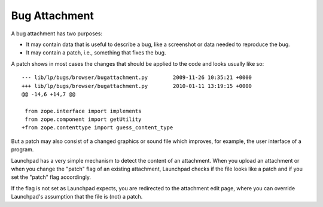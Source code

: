 Bug Attachment
==============

A bug attachment has two purposes:

- It may contain data that is useful to describe a bug, like a screenshot or data needed to reproduce the bug.
- It may contain a patch, i.e., something that fixes the bug.

A patch shows in most cases the changes that should be applied to the
code and looks usually like so:

::

       --- lib/lp/bugs/browser/bugattachment.py        2009-11-26 10:35:21 +0000
       +++ lib/lp/bugs/browser/bugattachment.py        2010-01-11 13:19:15 +0000
       @@ -14,6 +14,7 @@

        from zope.interface import implements
        from zope.component import getUtility
       +from zope.contenttype import guess_content_type

But a patch may also consist of a changed graphics or sound file which
improves, for example, the user interface of a program.

Launchpad has a very simple mechanism to detect the content of an
attachment. When you upload an attachment or when you change the "patch"
flag of an existing attachment, Launchpad checks if the file looks like
a patch and if you set the "patch" flag accordingly.

If the flag is not set as Launchpad expects, you are redirected to the
attachment edit page, where you can override Launchpad's assumption that
the file is (not) a patch.
